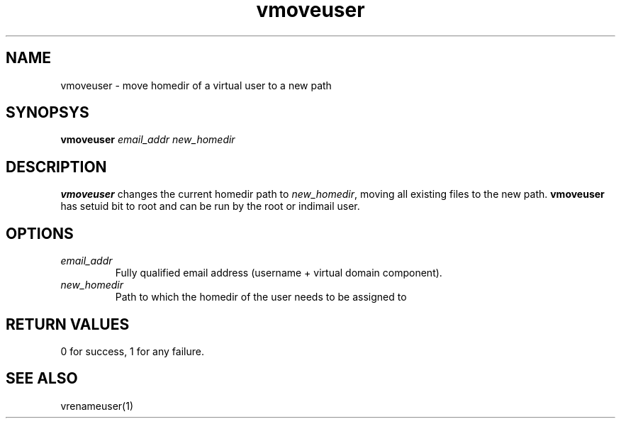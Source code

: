 .LL 8i
.TH vmoveuser 1
.SH NAME
vmoveuser \- move homedir of a virtual user to a new path

.SH SYNOPSYS
\fBvmoveuser\fR \fIemail_addr\fR \fInew_homedir\fR

.SH DESCRIPTION
\fBvmoveuser\fR changes the current homedir path to \fInew_homedir\fR, moving all existing
files to the new path. \fBvmoveuser\fR has setuid bit to root and can be run by the
root or indimail user.

.SH OPTIONS
.TP
\fIemail_addr\fR
Fully qualified email address (username + virtual domain component).
.TP
\fInew_homedir\fR
Path to which the homedir of the user needs to be assigned to

.SH RETURN VALUES
0 for success, 1 for any failure.

.SH "SEE ALSO"
vrenameuser(1)
